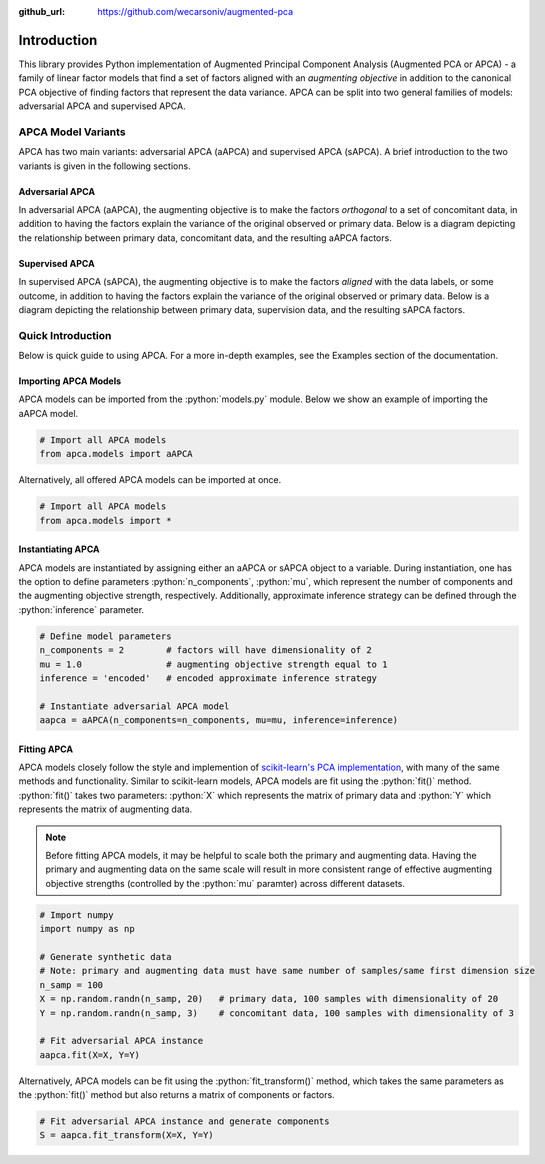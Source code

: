 :github_url: https://github.com/wecarsoniv/augmented-pca 

.. role:: python(code)
   :language: python


Introduction
============

This library provides Python implementation of Augmented Principal Component Analysis (Augmented PCA or APCA) - a family of linear factor models that find a set of factors aligned with an *augmenting objective* in addition to the canonical PCA objective of finding factors that represent the data variance. APCA can be split into two general families of models: adversarial APCA and supervised APCA.


APCA Model Variants
-------------------

APCA has two main variants: adversarial APCA (aAPCA) and supervised APCA (sAPCA). A brief introduction to the two variants is given in the following sections.


Adversarial APCA
~~~~~~~~~~~~~~~~

In adversarial APCA (aAPCA), the augmenting objective is to make the factors *orthogonal* to a set of concomitant data, in addition to having the factors explain the variance of the original observed or primary data. Below is a diagram depicting the relationship between primary data, concomitant data, and the resulting aAPCA factors.

.. image:: ../_static/img/aapca_diagram.png
  :alt: aAPCA diagram


Supervised APCA
~~~~~~~~~~~~~~~

In supervised APCA (sAPCA), the augmenting objective is to make the factors *aligned* with the data labels, or some outcome, in addition to having the factors explain the variance of the original observed or primary data. Below is a diagram depicting the relationship between primary data, supervision data, and the resulting sAPCA factors.

.. image:: ../_static/img/sapca_diagram.png
  :alt: sAPCA diagram


Quick Introduction
------------------

Below is quick guide to using APCA. For a more in-depth examples, see the Examples section of the documentation.


Importing APCA Models
~~~~~~~~~~~~~~~~~~~~~

APCA models can be imported from the :python:`models.py` module. Below we show an example of importing the aAPCA model.

.. code-block:: python

    # Import all APCA models
    from apca.models import aAPCA
    

Alternatively, all offered APCA models can be imported at once.

.. code-block:: python

    # Import all APCA models
    from apca.models import *
    


Instantiating APCA
~~~~~~~~~~~~~~~~~~

APCA models are instantiated by assigning either an aAPCA or sAPCA object to a variable. During instantiation, one has the option to define parameters :python:`n_components`, :python:`mu`, which represent the number of components and the augmenting objective strength, respectively. Additionally, approximate inference strategy can be defined through the :python:`inference` parameter.

.. code-block:: python

    # Define model parameters
    n_components = 2        # factors will have dimensionality of 2
    mu = 1.0                # augmenting objective strength equal to 1 
    inference = 'encoded'   # encoded approximate inference strategy
    
    # Instantiate adversarial APCA model
    aapca = aAPCA(n_components=n_components, mu=mu, inference=inference)
    


Fitting APCA
~~~~~~~~~~~~

APCA models closely follow the style and implemention of `scikit-learn's PCA implementation <https://scikit-learn.org/stable/modules/generated/sklearn.decomposition.PCA.html>`_, with many of the same methods and functionality. Similar to scikit-learn models, APCA models are fit using the :python:`fit()` method. :python:`fit()` takes two parameters: :python:`X` which represents the matrix of primary data and :python:`Y` which represents the matrix of augmenting data.

.. note::
    Before fitting APCA models, it may be helpful to scale both the primary and augmenting data. Having the primary and augmenting data on the same scale will result in more consistent range of effective augmenting objective strengths (controlled by the :python:`mu` paramter) across different datasets.

.. code-block:: python

    # Import numpy
    import numpy as np
    
    # Generate synthetic data
    # Note: primary and augmenting data must have same number of samples/same first dimension size
    n_samp = 100
    X = np.random.randn(n_samp, 20)   # primary data, 100 samples with dimensionality of 20
    Y = np.random.randn(n_samp, 3)    # concomitant data, 100 samples with dimensionality of 3
    
    # Fit adversarial APCA instance
    aapca.fit(X=X, Y=Y)
    

Alternatively, APCA models can be fit using the :python:`fit_transform()` method, which takes the same parameters as the :python:`fit()` method but also returns a matrix of components or factors.

.. code-block:: python

    # Fit adversarial APCA instance and generate components
    S = aapca.fit_transform(X=X, Y=Y)
    


